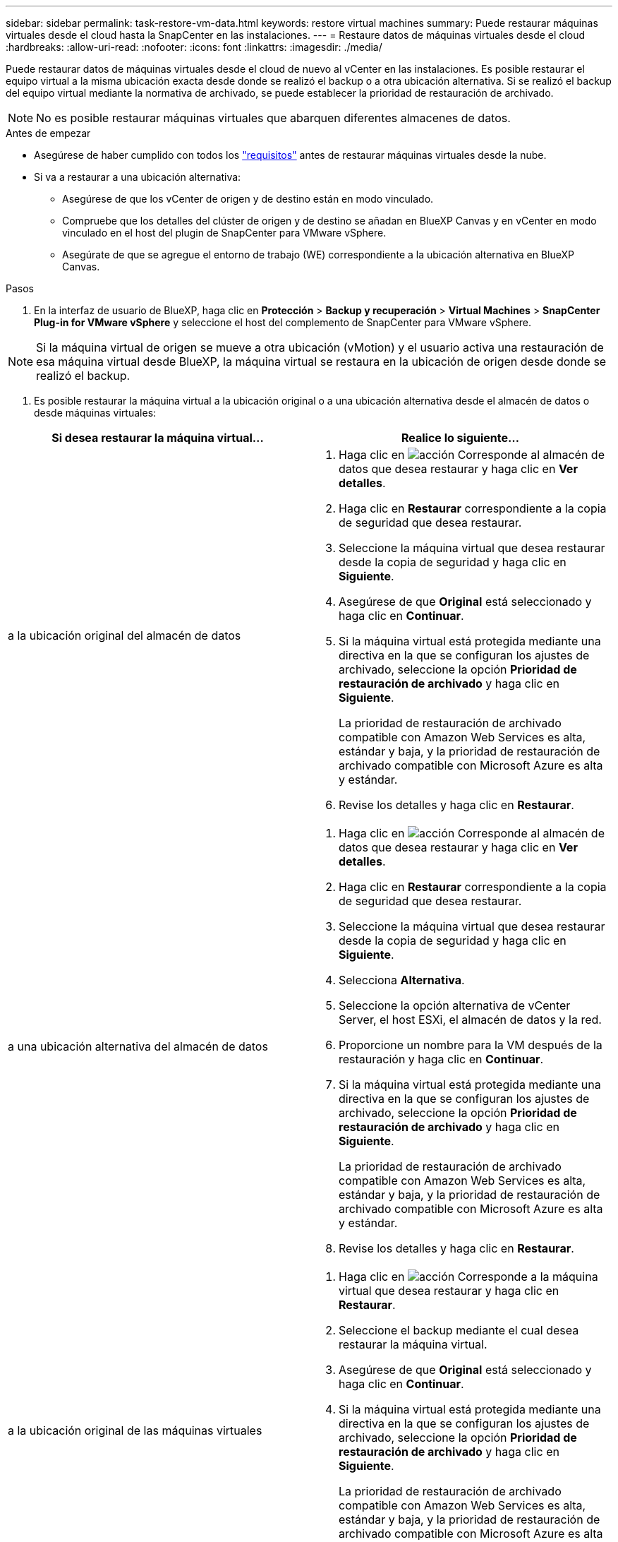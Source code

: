 ---
sidebar: sidebar 
permalink: task-restore-vm-data.html 
keywords: restore virtual machines 
summary: Puede restaurar máquinas virtuales desde el cloud hasta la SnapCenter en las instalaciones. 
---
= Restaure datos de máquinas virtuales desde el cloud
:hardbreaks:
:allow-uri-read: 
:nofooter: 
:icons: font
:linkattrs: 
:imagesdir: ./media/


[role="lead"]
Puede restaurar datos de máquinas virtuales desde el cloud de nuevo al vCenter en las instalaciones. Es posible restaurar el equipo virtual a la misma ubicación exacta desde donde se realizó el backup o a otra ubicación alternativa. Si se realizó el backup del equipo virtual mediante la normativa de archivado, se puede establecer la prioridad de restauración de archivado.


NOTE: No es posible restaurar máquinas virtuales que abarquen diferentes almacenes de datos.

.Antes de empezar
* Asegúrese de haber cumplido con todos los link:concept-protect-vm-data.html["requisitos"] antes de restaurar máquinas virtuales desde la nube.
* Si va a restaurar a una ubicación alternativa:
+
** Asegúrese de que los vCenter de origen y de destino están en modo vinculado.
** Compruebe que los detalles del clúster de origen y de destino se añadan en BlueXP Canvas y en vCenter en modo vinculado en el host del plugin de SnapCenter para VMware vSphere.
** Asegúrate de que se agregue el entorno de trabajo (WE) correspondiente a la ubicación alternativa en BlueXP Canvas.




.Pasos
. En la interfaz de usuario de BlueXP, haga clic en *Protección* > *Backup y recuperación* > *Virtual Machines* > *SnapCenter Plug-in for VMware vSphere* y seleccione el host del complemento de SnapCenter para VMware vSphere.



NOTE: Si la máquina virtual de origen se mueve a otra ubicación (vMotion) y el usuario activa una restauración de esa máquina virtual desde BlueXP, la máquina virtual se restaura en la ubicación de origen desde donde se realizó el backup.

. Es posible restaurar la máquina virtual a la ubicación original o a una ubicación alternativa desde el almacén de datos o desde máquinas virtuales:


|===
| Si desea restaurar la máquina virtual... | Realice lo siguiente... 


 a| 
a la ubicación original del almacén de datos
 a| 
. Haga clic en image:icon-action.png["acción"] Corresponde al almacén de datos que desea restaurar y haga clic en *Ver detalles*.
. Haga clic en *Restaurar* correspondiente a la copia de seguridad que desea restaurar.
. Seleccione la máquina virtual que desea restaurar desde la copia de seguridad y haga clic en *Siguiente*.
. Asegúrese de que *Original* está seleccionado y haga clic en *Continuar*.
. Si la máquina virtual está protegida mediante una directiva en la que se configuran los ajustes de archivado, seleccione la opción *Prioridad de restauración de archivado* y haga clic en *Siguiente*.
+
La prioridad de restauración de archivado compatible con Amazon Web Services es alta, estándar y baja, y la prioridad de restauración de archivado compatible con Microsoft Azure es alta y estándar.

. Revise los detalles y haga clic en *Restaurar*.




 a| 
a una ubicación alternativa del almacén de datos
 a| 
. Haga clic en image:icon-action.png["acción"] Corresponde al almacén de datos que desea restaurar y haga clic en *Ver detalles*.
. Haga clic en *Restaurar* correspondiente a la copia de seguridad que desea restaurar.
. Seleccione la máquina virtual que desea restaurar desde la copia de seguridad y haga clic en *Siguiente*.
. Selecciona *Alternativa*.
. Seleccione la opción alternativa de vCenter Server, el host ESXi, el almacén de datos y la red.
. Proporcione un nombre para la VM después de la restauración y haga clic en *Continuar*.
. Si la máquina virtual está protegida mediante una directiva en la que se configuran los ajustes de archivado, seleccione la opción *Prioridad de restauración de archivado* y haga clic en *Siguiente*.
+
La prioridad de restauración de archivado compatible con Amazon Web Services es alta, estándar y baja, y la prioridad de restauración de archivado compatible con Microsoft Azure es alta y estándar.

. Revise los detalles y haga clic en *Restaurar*.




 a| 
a la ubicación original de las máquinas virtuales
 a| 
. Haga clic en image:icon-action.png["acción"] Corresponde a la máquina virtual que desea restaurar y haga clic en *Restaurar*.
. Seleccione el backup mediante el cual desea restaurar la máquina virtual.
. Asegúrese de que *Original* está seleccionado y haga clic en *Continuar*.
. Si la máquina virtual está protegida mediante una directiva en la que se configuran los ajustes de archivado, seleccione la opción *Prioridad de restauración de archivado* y haga clic en *Siguiente*.
+
La prioridad de restauración de archivado compatible con Amazon Web Services es alta, estándar y baja, y la prioridad de restauración de archivado compatible con Microsoft Azure es alta y estándar.

. Revise los detalles y haga clic en *Restaurar*.




 a| 
a una ubicación alternativa de las máquinas virtuales
 a| 
. Haga clic en image:icon-action.png["acción"] Corresponde a la máquina virtual que desea restaurar y haga clic en *Restaurar*.
. Seleccione el backup mediante el cual desea restaurar la máquina virtual.
. Selecciona *Alternativa*.
. Seleccione la opción alternativa de vCenter Server, el host ESXi, el almacén de datos y la red.
. Proporcione un nombre para la VM después de la restauración y haga clic en *Continuar*.
. Si la máquina virtual está protegida mediante una directiva en la que se configuran los ajustes de archivado, seleccione la opción *Prioridad de restauración de archivado* y haga clic en *Siguiente*.
+
La prioridad de restauración de archivado compatible con Amazon Web Services es alta, estándar y baja, y la prioridad de restauración de archivado compatible con Microsoft Azure es alta y estándar.

. Revise los detalles y haga clic en *Restaurar*.


|===

NOTE: Si la operación de restauración no se completa, no vuelva a intentar el proceso de restauración hasta que Job Monitor muestre que se produjo un error en la operación de restauración. Si se vuelve a intentar el proceso de restauración antes de que Job Monitor muestre que la operación de restauración falló, la operación de restauración volverá a fallar. Cuando vea el estado de Job Monitor como “Failed”, puede intentar nuevamente el proceso de restauración.
